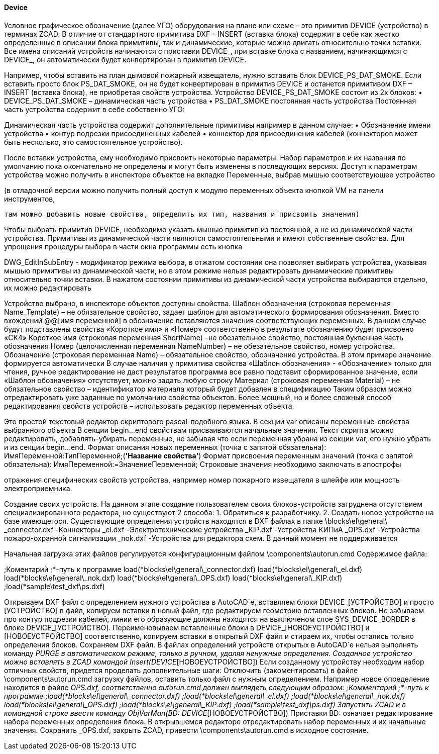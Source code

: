 
#### Device

Условное графическое обозначение (далее УГО) оборудования на плане или схеме  - это примитив DEVICE (устройство)
в терминах ZCAD. В отличие от стандартного примитива DXF – INSERT (вставка блока) содержит в себе как жестко
определенные в описании блока примитивы, так и динамические, которые можно двигать относительно точки вставки.
Все имена описаний устройств начинаются с приставки DEVICE_, при вставке блока с названием, начинающимся с
DEVICE_, он автоматически будет конвертирован в примитив DEVICE.

Например, чтобы вставить на план дымовой пожарный извещатель, нужно вставить блок DEVICE_PS_DAT_SMOKE. Если вставить просто блок PS_DAT_SMOKE, он не будет конвертирован в примитив DEVICE и останется примитивом DXF – INSERT (вставка блока), не приобретая свойств устройства.
Устройство DEVICE_PS_DAT_SMOKE состоит из 2х блоков:
    • DEVICE_PS_DAT_SMOKE – динамическая часть устройства
    • PS_DAT_SMOKE постоянная часть устройства
Постоянная часть устройства содержит в себе собственно УГО:

Динамическая часть устройства содержит дополнительные примитивы например в данном случае:
    • Обозначение имени устройства
    • контур подрезки присоединенных кабелей
    • коннектор для присоединения кабелей (коннекторов может быть несколько, это самостоятельное устройство).

После вставки устройства, ему необходимо присвоить некоторые параметры. Набор параметров и их названия по умолчанию пока окончательно не определены и могут быть изменены в последующих версиях. Доступ к параметрам устройства можно получить в инспекторе объектов на вкладке Переменные, выбрав мышью соответствующее устройство

(в отладочной версии можно получить полный доступ к модулю переменных объекта кнопкой VM на панели инструментов,

 там можно добавить новые свойства, определить их тип, названия и присвоить значения)

Чтобы выбрать примитив DEVICE, необходимо указать мышью примитив из постоянной, а не из динамической части устройства. Примитивы из динамической части являются самостоятельными и имеют собственные свойства. Для упрощения процедуры выбора в части окна программы есть кнопка 

DWG_EditInSubEntry - модификатор режима выбора, в отжатом состоянии она позволяет выбирать устройства, указывая мышью примитивы из динамической части, но в этом режиме нельзя редактировать динамические примитивы относительно точки вставки. В нажатом состоянии примитивы из динамической части устройства выбираются отдельно, их можно редактировать

Устройство выбрано, в инспекторе объектов доступны свойства.
Шаблон обозначения (строковая переменная Name_Template) – не обязательное свойство, задает шаблон для автоматического формирования обозначения. Вместо вхождений @@[имя переменной] в обозначение вставляются значения соответствующих переменных. В данном случае будут подставлены свойства «Короткое имя» и «Номер» соответственно в результате обозначению будет присвоено «СК4»
Короткое имя (строковая переменная ShortName) –не обезательное свойство, постоянная буквенная часть обозначения
Номер (целочисленная переменная NameNumber) – не обезательное свойство, номер устройства.
Обозначение (строковая переменная Name)  – обязательное свойство, обозначение устройства. В этом примере значение формируется автоматически
В случае наличия у примитива свойства «Шаблон обозначения» - «Обозначение» только для чтения, ручное редактирование не даст результатов программа все равно подставит сформированное значение, если «Шаблон обозначения» отсутствует, можно задать любую строку
Материал (строковая переменная Material) – не обязательное свойство – идентификатор материала который будет добавлен в спецификацию
Таким образом можно отредактировать уже заданные по умолчанию свойства объектов.
Более мощный, но и более сложный способ редактирования свойств устройств – использовать редактор переменных объекта.

Это простой текстовый редактор скриптового pascal-подобного языка.
В секции var описаны переменные-свойства выбранного объекта 
В секции begin…end свойствам присваиваются начальные значения.
Текст скрипта можно редактировать, добавлять-убирать переменные, не забывая что если переменная убрана из секции var, его нужно убрать и из секции begin…end.
Формат описания новых переменных (точка с запятой обязательна):
ИмяПеременной:ТипПеременной;(*'Название свойства'*)
Формат присвоения переменным значений (точка с запятой обязательна):
ИмяПеременной:=ЗначениеПеременной;
Строковые значения необходимо заключать в апострофы

отражения специфических свойств устройства, например номер пожарного извещателя в шлейфе или мощность электроприемника.

Создание своих устройств.
На данном этапе создание пользователем своих блоков-устройств затруднена отсутствием специализированного редактора, но существуют 2 способа:
1. Обратиться к разработчику.
2. Создать новое устройство на базе имеющегося.
Существующие определения устройств находятся в DXF файлах в папке \blocks\el\general\ 
_connector.dxf
-Коннекторы
_el.dxf
-Электротехнические устройства
_KIP.dxf
-Устройства КИПиА
_OPS.dxf
-Устройства пожаро-охранной сигнализации
_nok.dxf
-Устройства для редактора схем. В данный момент не поддерживается

Начальная загрузка этих файлов регулируется конфигурационным файлом \components\autorun.cmd
Cодержимое файла:

;Коментарий
;*-путь к программе
load(*blocks\el\general\_connector.dxf)
load(*blocks\el\general\_el.dxf)
load(*blocks\el\general\_nok.dxf)
load(*blocks\el\general\_OPS.dxf)
load(*blocks\el\general\_KIP.dxf)
;load(*sample\test_dxf\ps.dxf)

Открываем DXF файл с определением нужного устройства в AutoCAD`е, вставляем блоки DEVICE_[УСТРОЙСТВО] и просто [УСТРОЙСТВО] в файл, копируем вставки в новый файл, где редактируем геометрию вставленных блоков.
Не забываем про контур подрезки кабелей, линии его образующие должны находятся на выключеном слое SYS_DEVICE_BORDER в блоке DEVICE_[УСТРОЙСТВО]. Переименовываем вставленные блоки в DEVICE_[НОВОЕУСТРОЙСТВО] и [НОВОЕУСТРОЙСТВО] соответственно, копируем вставки в открытый DXF файл и стираем их, чтобы остались только определения блоков. Сохраняем DXF файл. В файлах определений устройств открытых в AutoCAD`е нельзя выполнять команду _PURGE в автоматическом режиме, только в ручном, удаляя ненужные определения.
Созданное устройство можно вставлять в ZCAD командой Insert(DEVICE_[НОВОЕУСТРОЙСТВО])
Если созданному устройству необходим набор отличных свойств, придется проделать дополнительные шаги:
Отключить (закоментировать) в файле \components\autorun.cmd загрузку файлов, оставить только файл с нужным определением. Например новое определение находится в файле _OPS.dxf, соответственно autorun.cmd должен выглядеть следующим образом:
;Комментарий
;*-путь к программе
;load(*blocks\el\general\_connector.dxf)
;load(*blocks\el\general\_el.dxf)
;load(*blocks\el\general\_nok.dxf)
load(*blocks\el\general\_OPS.dxf)
;load(*blocks\el\general\_KIP.dxf)
;load(*sample\test_dxf\ps.dxf)
Запустить ZCAD и в командной строке ввести команду
ObjVarMan(BD: DEVICE_[НОВОЕУСТРОЙСТВО])
Приставки BD: означает редактирование набора переменных определения блока. В открывшемся редакторе отредактировать набор переменных и их начальные значения. Сохранить _OPS.dxf, закрыть ZCAD, привести \components\autorun.cmd в исходное состояние.